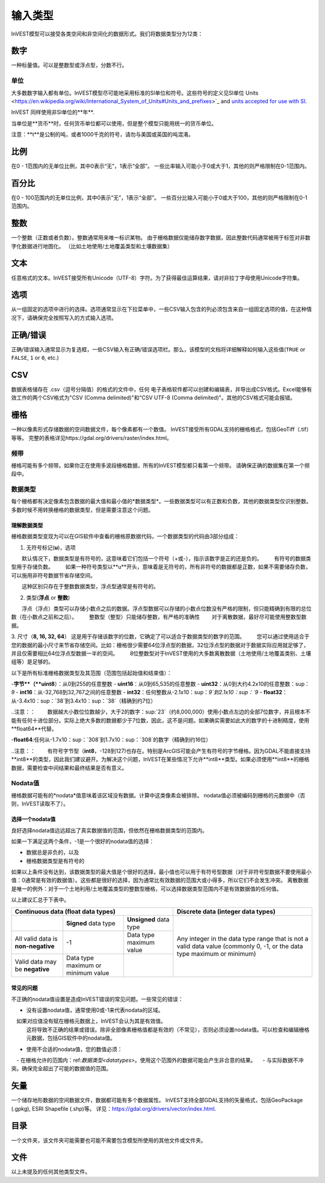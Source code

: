 ***********
输入类型
***********

InVEST模型可以接受各类空间和非空间化的数据形式。我们将数据类型分为12类：

.. _数字：

数字
------
一种标量值。可以是整数型或浮点型，分数不行。

单位
~~~~~
大多数数字输入都有单位。InVEST模型尽可能地采用标准的SI单位和符号。这些符号的定义见SI单位
Units <https://en.wikipedia.org/wiki/International_System_of_Units#Units_and_prefixes>`_ and `units accepted for use with SI <https://en.wikipedia.org/wiki/Non-SI_units_mentioned_in_the_SI#Units_officially_accepted_for_use_with_the_SI>`_.

InVEST 同样使用非SI单位的**年**.

当单位是**货币**时，任何货币单位都可以使用，但是整个模型只能用统一的货币单位。

注意：**t**是公制的吨，或者1000千克的符号，请勿与美国或英国的吨混淆。


.. _比例：

比例
------
在0 - 1范围内的无单位比例，其中0表示“无”，1表示“全部”。
一些比率输入可能小于0或大于1，其他的则严格限制在0-1范围内。

.. _百分比：

百分比
------
在0 - 100范围内的无单位比例，其中0表示“无”，1表示“全部”。
一些百分比输入可能小于0或大于100，其他的则严格限制在0-1范围内。



.. _整数：

整数
------
一个整数（正数或者负数）。整数通常用来唯一标识某物。
由于栅格数据仅能储存数字数据，因此整数代码通常被用于标签对非数字化数据进行地图化。
（比如土地使用/土地覆盖类型和土壤数据集）

.. _文本：

文本
------
任意格式的文本。InVEST接受所有Unicode（UTF-8）字符。为了获得最佳运算结果，请对非拉丁字母使用Unicode字符集。

.. _选项：

选项
------
从一组固定的选项中进行的选择。选项通常显示在下拉菜单中，一些CSV输入包含的列必须包含来自一组固定选项的值，在这种情况下，请确保完全按照写入的方式输入选项。


.. _正确错误：

正确/错误
------
正确/错误输入通常显示为复选框，一些CSV输入有正确/错误选项栏。那么，该模型的文档将详细解释如何输入这些值(``TRUE`` or ``FALSE``, ``1`` or ``0``, etc.)


.. _csv：

CSV
---
数据表格储存在 .csv（逗号分隔值）的格式的文件中，任何 电子表格软件都可以创建和编辑表，并导出成CSV格式。Excel能够有效工作的两个CSV格式为"CSV (Comma delimited)"和"CSV UTF-8 (Comma delimited)"。其他的CSV格式可能会报错。

.. _栅格：

栅格
------
一种以像素形式存储数据的空间数据文件，每个像素都有一个数值。
InVEST接受所有GDAL支持的栅格格式，包括GeoTiff（.tif）等等。
完整的表格详见https://gdal.org/drivers/raster/index.html。

频带
~~~~~
栅格可能有多个频带。如果你正在使用多波段栅格数据，所有的InVEST模型都只看第一个频带。
请确保正确的数据集在第一个频段中。


.. _数据类型：

数据类型
~~~~~~~~~~
每个栅格都有决定像素包含数据的最大值和最小值的*数据类型*。一些数据类型可以有正数和负数，其他的数据类型仅识别整数。多数时候不用转换栅格的数据类型，但是需要注意这个问题。

理解数据类型
^^^^^^^^^^^^^^^^^^^^^^^^
栅格数据类型变现为可以在GIS软件中查看的栅格原数据代码，一个数据类型的代码由3部分组成：

1. 无符号标记(**u**)，选项

　　默认情况下，数据类型是有符号的，这意味着它们包括一个符号（+或-），指示该数字是正的还是负的。
　　有符号的数据类型用于存储负数。
　　如果一种符号类型以**u**开头，意味着是无符号的，所有非符号的数据都是正数，如果不需要储存负数，可以施用非符号数据节省存储空间。
　　
　　这种区别只存在于整数数据类型，浮点型通常是有符号的。
　　
2. 类型(**浮点** or **整数**)
　　浮点（浮点）类型可以存储小数点之后的数据。浮点型数据可以存储的小数点位数没有严格的限制，但只能精确到有限的总位数（在小数点之前和之后）。
　　整数型（整型）只能储存整数，有严格的准确性
　　对于离散数据，最好尽可能使用整数型数据。

3. 尺寸（**8, 16, 32, 64**）
这是用于存储该数字的位数，它确定了可以适合于数据类型的数字的范围。
　　您可以通过使用适合于您的数据的最小尺寸来节省存储空间。比如：栅格很少需要64位浮点型的数据，32位浮点型的数据对于数据实际应用就足够了，并且仅需要相比64位浮点型数据一半的空间。
　　8位整数型对于InVEST使用的大多数离散数据（土地使用/土地覆盖类别、土壤组等）是足够的。
　　
以下是所有标准栅格数据类型及其范围（范围包括起始值和结束值）：
　　
-**字节**（**uint8**）：从0到255的任意整数
- **uint16**：从0到65,535的任意整数
- **uint32**：从0到大约4.2x10的任意整数：sup：`9`
- **int16**：从-32,768到32,767之间的任意整数
- **int32**：任何整数从-2.1x10：sup：`9`到2.1x10：sup：`9`
- **float32**：从-3.4x10：sup：`38`到3.4x10：sup：`38`（精确到约7位）

..注意：：
　　数据越大小数位位数越少，大于2的数字：sup:`23`（约8,000,000）使用小数点左边的全部7位数字，并且根本不能有任何十进位部分。实际上绝大多数的数据都少于7位数，因此，这不是问题。如果确实需要如此大的数字的十进制精度，使用**float64**代替。
　　
-**float64**:任何从-1.7x10：sup：`308`到1.7x10：sup：`308`的数字（精确到约16位）

..注意：：
　　有符号字节型（**int8**，-128到127)也存在。特别是ArcGIS可能会产生有符号的字节栅格。因为GDAL不能直接支持**int8**的类型，因此我们建议避开。为解决这个问题，InVEST在某些情况下允许**int8**类型。如果必须使用**int8**的栅格数据，需要检查中间结果和最终结果是否有意义。


Nodata值
~~~~~~~~~
栅格数据可能有的*nodata*值意味着该区域没有数据。计算中这类像素会被排除。
nodata值必须被编码到栅格的元数据中（否则，InVEST读取不了）。

选择一个nodata值
^^^^^^^^^^^^^^^^^
良好选择nodata值远远超出了真实数据值的范围，但依然在栅格数据类型的范围内。

如果一下满足这两个条件，-1是一个很好的nodata值的选择：

- 数据总是非负的，以及
- 栅格数据类型是有符号的

如果以上条件没有达到，该数据类型的最大值是个很好的选择，最小值也可以用于有符号型数据（对于非符号型数据不要使用最小值：0通常是有效的数据值）。这些都是很好的选择，因为通常比有效数据的范围大或小得多，所以它们不会发生冲突。
离散数据是唯一的例外：对于一个土地利用/土地覆盖类型的整数型栅格，可以选择数据类型范围内不是有效数据值的任何值。

以上建议汇总于下表中。

+------------------------------------+----------------------------+-------------------------+-----------------------------------------+
| **Continuous data (float data types)**                                                    | **Discrete data (integer data types)**  |
+====================================+============================+=========================+=========================================+
|                                    | **Signed** data type       | **Unsigned** data type  | Any integer in the data type range      |
+------------------------------------+----------------------------+-------------------------+ that is not a valid data value          |
| All valid data is **non-negative** | -1                         | Data type maximum value | (commonly 0, -1, or the data type       |
+------------------------------------+----------------------------+-------------------------+ maximum or minimum)                     |
| Valid data may be **negative**     | Data type maximum or       |                         |                                         |
|                                    | minimum value              |                         |                                         |
+------------------------------------+----------------------------+-------------------------+-----------------------------------------+


常见的问题
^^^^^^^^^^
不正确的nodata值设置是造成InVEST错误的常见问题。一些常见的错误：

- 没有设置nodata值，通常使用0或-1来代表nodata的区域。
　如果对应值没有赋在栅格元数据上，InVEST会认为其是有效值。
  这将导致不正确的结果或错误。除非全部像素栅格值都是有效的（不常见），否则必须设置nodata值。可以检查和编辑栅格元数据，包括GIS软件中的nodata值。

- 使用不合适的nodata值，您的数值必须：
　- 在栅格允许的范围内：ref:`数据类型<datatypes>`。使用这个范围外的数据可能会产生非合意的结果。
　- 与实际数据不冲突。确保完全超出了可能的数据值的范围。


.. _矢量:

矢量
----
一个储存地形数据的空间数据文件，数据都可能有多个数据属性。
InVEST支持全部GDAL支持的矢量格式，包括GeoPackage (.gpkg), ESRI Shapefile (.shp)等。
详见：https://gdal.org/drivers/vector/index.html.

.. _目录:

目录
----
一个文件夹，该文件夹可能需要也可能不需要包含模型所使用的其他文件或文件夹。

.. _文件:

文件
----
以上未提及的任何其他类型文件。

